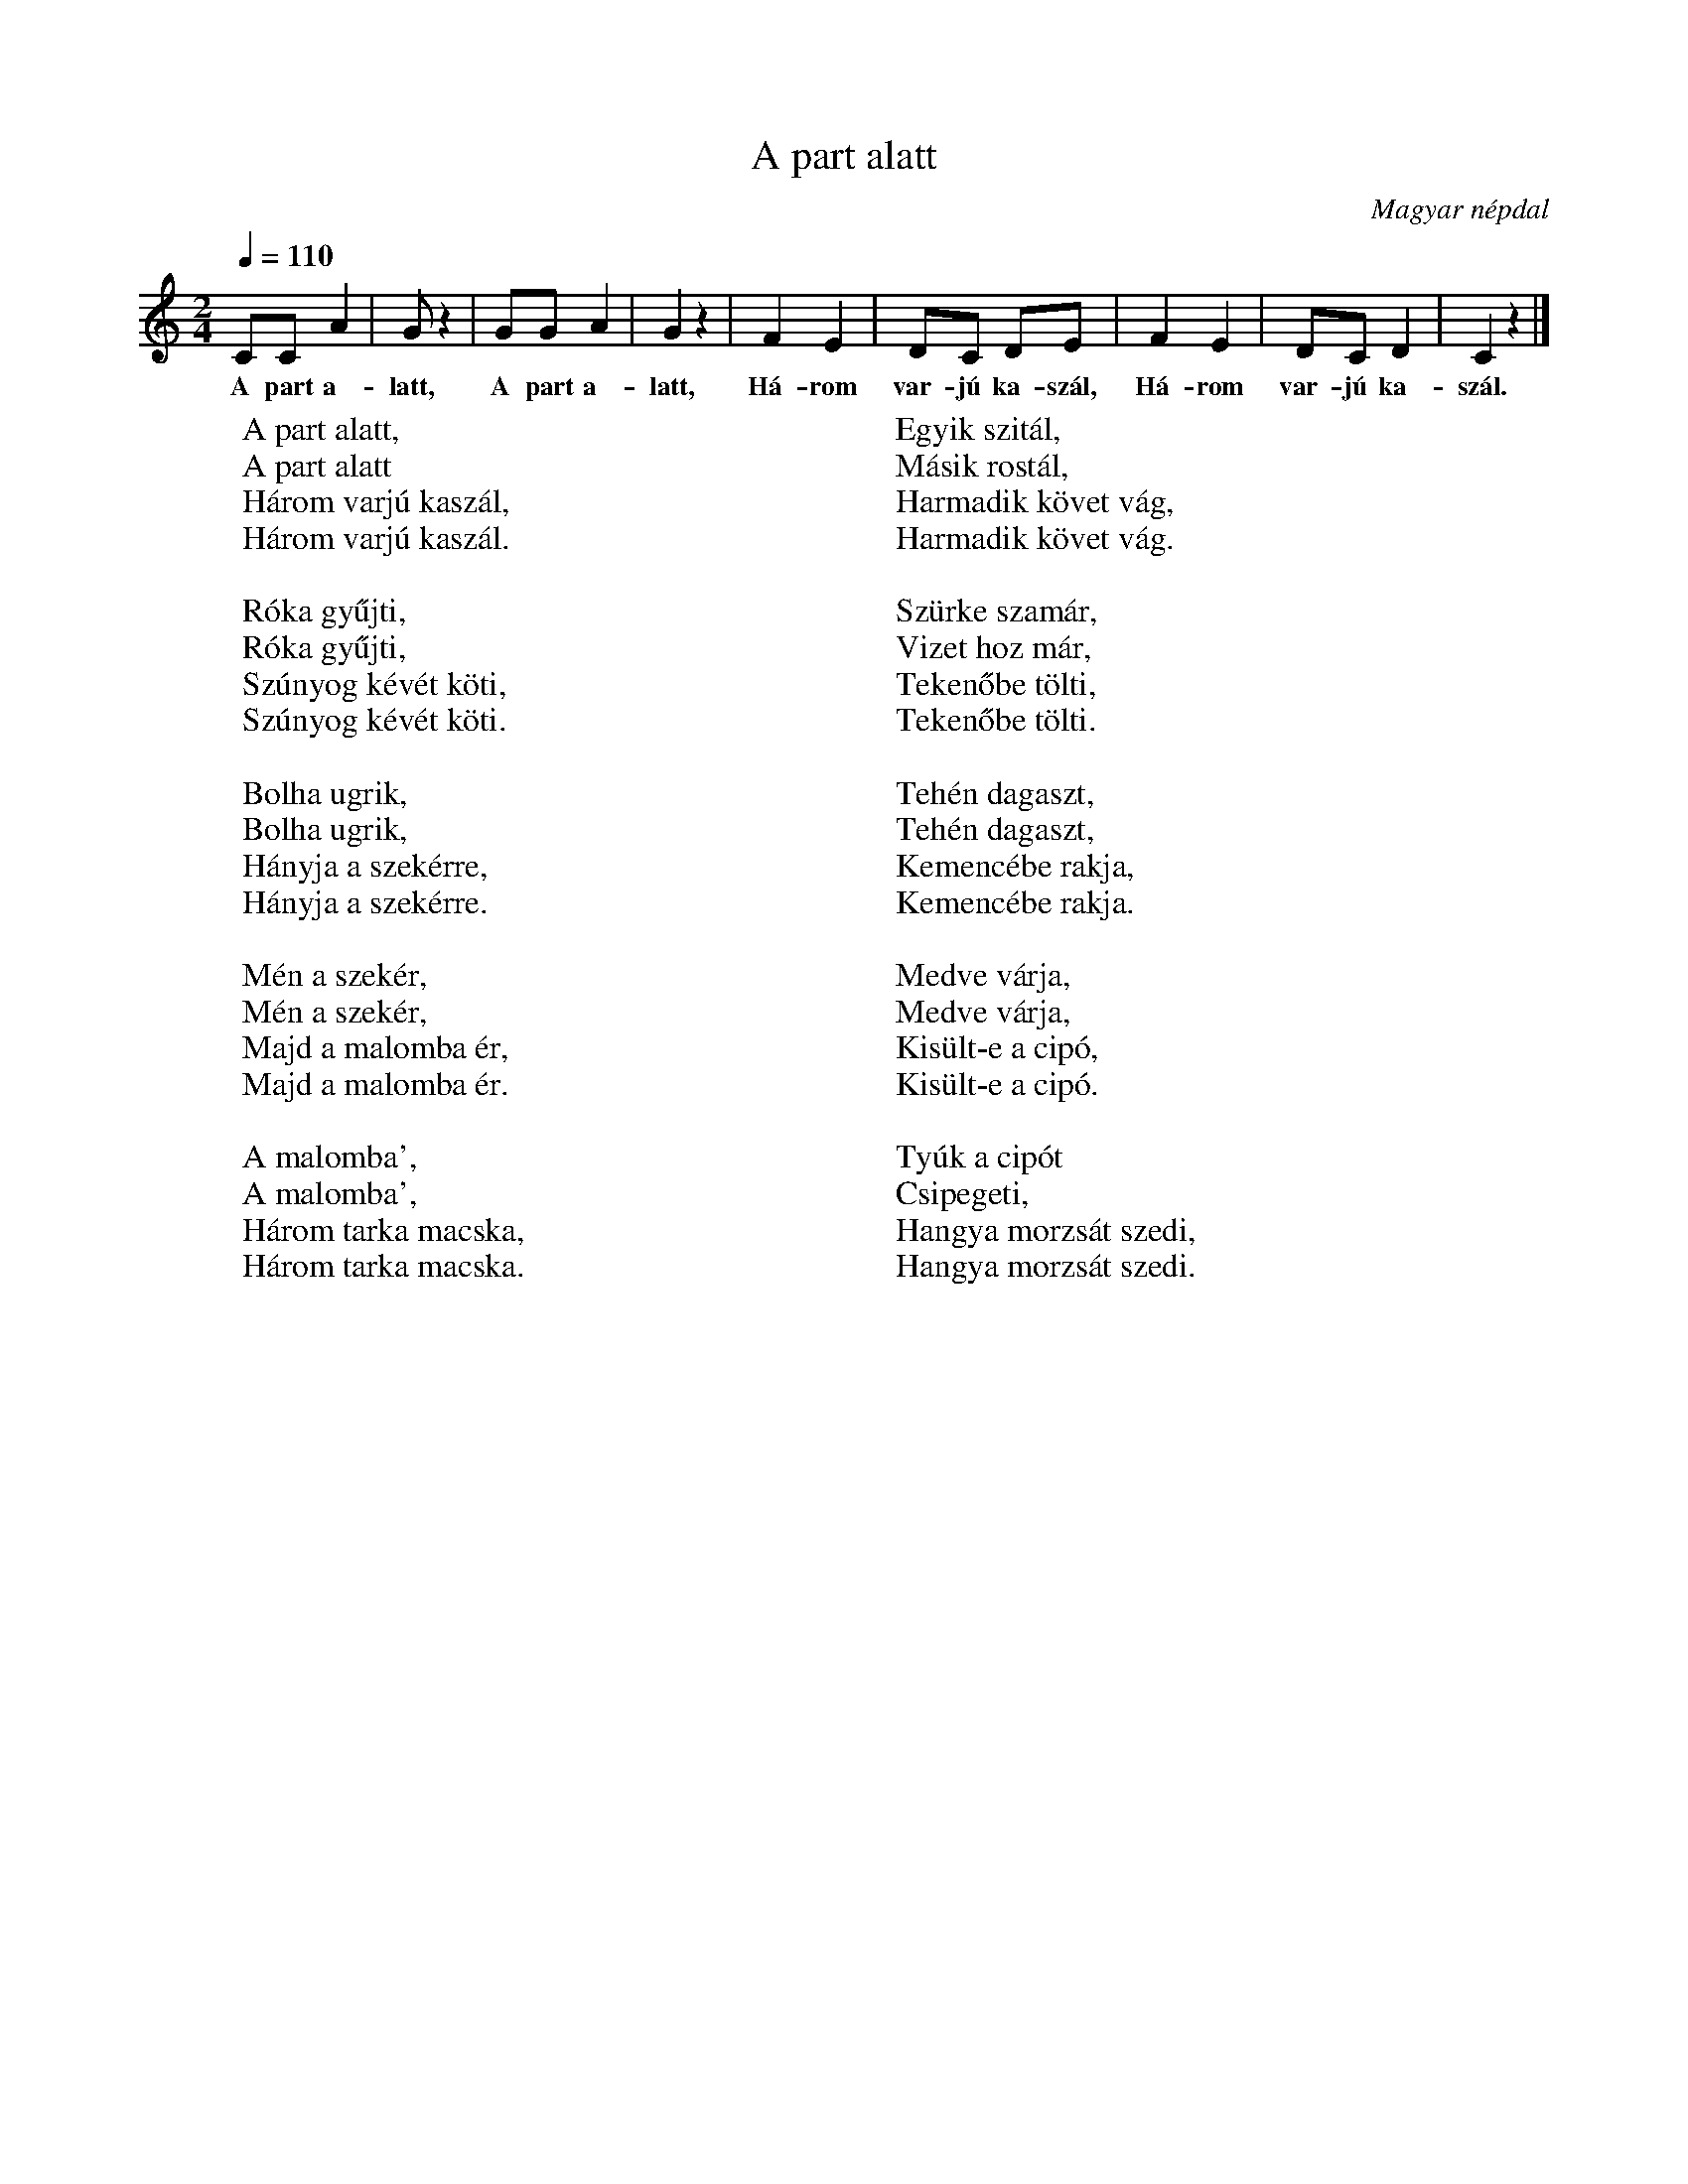 %abc-2.1
I:abc-charset utf-8

X:1
T:A part alatt
O:Magyar népdal
M:2/4
Q:1/4=110
L:1/8
W:A part alatt,
W:A part alatt
W:Három varjú kaszál,
W:Három varjú kaszál.
W:
W:Róka gyűjti,
W:Róka gyűjti,
W:Szúnyog kévét köti,
W:Szúnyog kévét köti.
W:
W:Bolha ugrik,
W:Bolha ugrik,
W:Hányja a szekérre,
W:Hányja a szekérre.
W:
W:Mén a szekér,
W:Mén a szekér,
W:Majd a malomba ér,
W:Majd a malomba ér.
W:
W:A malomba',
W:A malomba',
W:Három tarka macska,
W:Három tarka macska.
W:
W:Egyik szitál,
W:Másik rostál,
W:Harmadik követ vág,
W:Harmadik követ vág.
W:
W:Szürke szamár,
W:Vizet hoz már,
W:Tekenőbe tölti,
W:Tekenőbe tölti.
W:
W:Tehén dagaszt,
W:Tehén dagaszt,
W:Kemencébe rakja,
W:Kemencébe rakja.
W:
W:Medve várja,
W:Medve várja,
W:Kisült-e a cipó,
W:Kisült-e a cipó.
W:
W:Tyúk a cipót
W:Csipegeti,
W:Hangya morzsát szedi,
W:Hangya morzsát szedi.
K:C
CC A2 | G z2 | GG A2 | G2 z2 | F2 E2 | DC DE | F2 E2 | DC D2 | C2 z2 |]
w: A part a-latt, A part a-latt, Há-rom var-jú ka-szál, Há-rom var-jú ka-szál.
